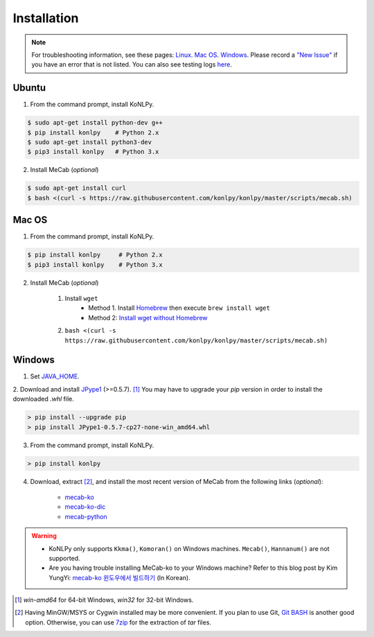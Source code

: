 Installation
============

.. note::

    For troubleshooting information, see these pages:
    `Linux <https://github.com/konlpy/konlpy/issues?q=label%3Alinux>`_.
    `Mac OS <https://github.com/konlpy/konlpy/issues?q=label%3A"mac+os">`_.
    `Windows <https://github.com/konlpy/konlpy/issues?q=label%3Awindows>`_.
    Please record a `"New Issue" <https://github.com/konlpy/konlpy/issues/new>`_ if you have an error that is not listed.
    You can also see testing logs `here <https://docs.google.com/spreadsheets/d/1Ii_L9NF9gSLbsJOGqsf-zfqTtyhhthmJWNC2kgUDIsU/edit#gid=0>`_.

Ubuntu
------

1. From the command prompt, install KoNLPy.

.. sourcecode:: bash

    $ sudo apt-get install python-dev g++
    $ pip install konlpy    # Python 2.x
    $ sudo apt-get install python3-dev
    $ pip3 install konlpy   # Python 3.x

2. Install MeCab (*optional*)

.. sourcecode:: bash

    $ sudo apt-get install curl
    $ bash <(curl -s https://raw.githubusercontent.com/konlpy/konlpy/master/scripts/mecab.sh)

Mac OS
------

1. From the command prompt, install KoNLPy.

.. sourcecode:: bash

   $ pip install konlpy     # Python 2.x
   $ pip3 install konlpy    # Python 3.x

2. Install MeCab (*optional*)

    1. Install ``wget``
        - Method 1. Install `Homebrew <http://brew.sh/>`_ then execute ``brew install wget``
        - Method 2: `Install wget without Homebrew <http://osxdaily.com/2012/05/22/install-wget-mac-os-x/>`_
    2. ``bash <(curl -s https://raw.githubusercontent.com/konlpy/konlpy/master/scripts/mecab.sh)``


Windows
-------

1. Set `JAVA_HOME <http://docs.oracle.com/cd/E19182-01/820-7851/inst_cli_jdk_javahome_t/index.html>`_.
2. Download and install `JPype1 <http://www.lfd.uci.edu/~gohlke/pythonlibs/#jpype>`_ (>=0.5.7). [#]_
You may have to upgrade your `pip` version in order to install the downloaded `.whl` file.

.. sourcecode:: guess

    > pip install --upgrade pip
    > pip install JPype1-0.5.7-cp27-none-win_amd64.whl

3. From the command prompt, install KoNLPy.

.. sourcecode:: guess

    > pip install konlpy

4. Download, extract [#]_, and install the most recent version of MeCab from the following links (*optional*):

    - `mecab-ko <https://bitbucket.org/eunjeon/mecab-ko/downloads>`_
    - `mecab-ko-dic <https://bitbucket.org/eunjeon/mecab-ko-dic/downloads>`_
    - `mecab-python <https://bitbucket.org/eunjeon/mecab-python-0.996/downloads>`_

.. warning::

    - KoNLPy only supports ``Kkma()``, ``Komoran()`` on Windows machines. ``Mecab()``, ``Hannanum()`` are not supported.
    - Are you having trouble installing MeCab-ko to your Windows machine? Refer to this blog post by Kim YungYi: `mecab-ko 윈도우에서 빌드하기 <https://yungyikim.atlassian.net/wiki/pages/viewpage.action?pageId=2916362>`_ (In Korean).

.. [#] `win-amd64` for 64-bit Windows, `win32` for 32-bit Windows.
.. [#] Having MinGW/MSYS or Cygwin installed may be more convenient. If you plan to use Git, `Git BASH <https://msysgit.github.io/>`_ is another good option. Otherwise, you can use `7zip <http://7-zip.org>`_ for the extraction of `tar` files.

